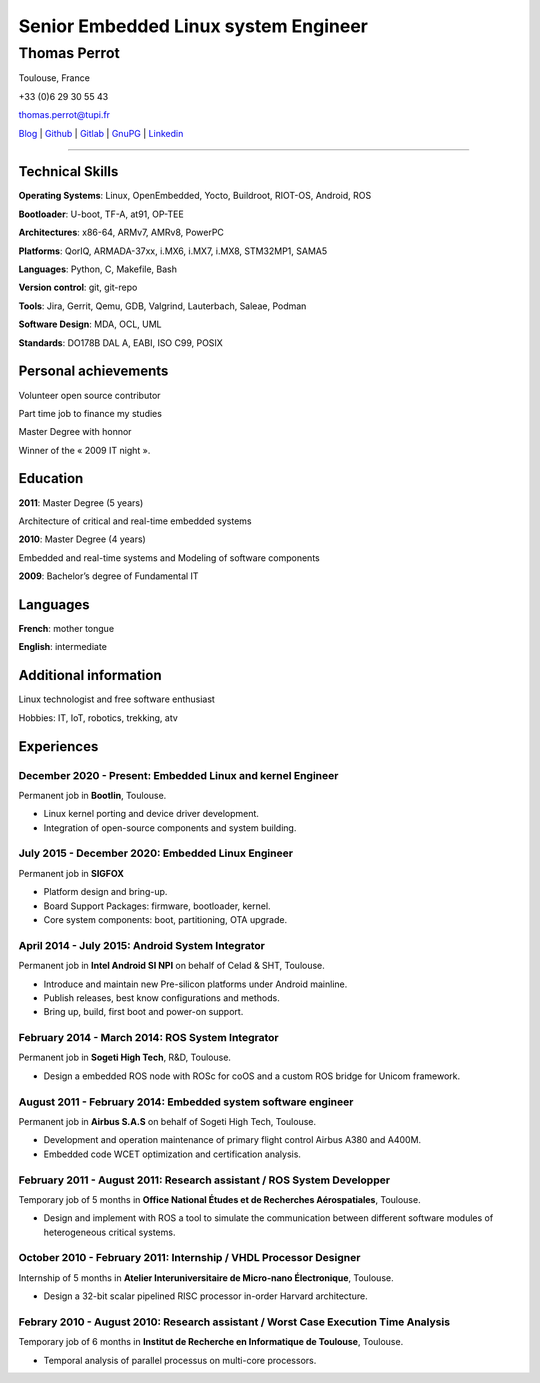 =====================================
Senior Embedded Linux system Engineer
=====================================

-------------
Thomas Perrot
-------------

Toulouse, France

+33 (0)6 29 30 55 43

thomas.perrot@tupi.fr

`Blog`_ | `Github`_ | `Gitlab`_ | `GnuPG`_ | `Linkedin`_

----

Technical Skills
----------------

**Operating Systems**: Linux, OpenEmbedded, Yocto, Buildroot, RIOT-OS, Android, ROS

**Bootloader**: U-boot, TF-A, at91, OP-TEE

**Architectures**: x86-64, ARMv7, AMRv8, PowerPC

**Platforms**: QorIQ, ARMADA-37xx, i.MX6, i.MX7, i.MX8, STM32MP1, SAMA5

**Languages**: Python, C, Makefile, Bash

**Version control**: git, git-repo

**Tools**: Jira, Gerrit, Qemu, GDB, Valgrind, Lauterbach, Saleae, Podman

**Software Design**: MDA, OCL, UML

**Standards**: DO178B DAL A, EABI, ISO C99, POSIX

Personal achievements
---------------------

Volunteer open source contributor

Part time job to finance my studies

Master Degree with honnor

Winner of the « 2009 IT night ».

Education
---------

**2011**: Master Degree (5 years)

Architecture of critical and real-time embedded systems

**2010**: Master Degree (4 years)

Embedded and real-time systems and Modeling of software components

**2009**: Bachelor’s degree of Fundamental IT

Languages
---------

**French**: mother tongue

**English**: intermediate

Additional information
----------------------

Linux technologist and free software enthusiast

Hobbies: IT, IoT, robotics, trekking, atv

.. raw:: pdf

   FrameBreak

Experiences
-----------

December 2020 - Present: Embedded Linux and kernel Engineer
...........................................................
Permanent job in **Bootlin**, Toulouse.

- Linux kernel porting and device driver development.
- Integration of open-source components and system building.

July 2015 - December 2020: Embedded Linux Engineer
..................................................
Permanent job in **SIGFOX**

- Platform design and bring-up.
- Board Support Packages: firmware, bootloader, kernel.
- Core system components: boot, partitioning, OTA upgrade.

April 2014 - July 2015: Android System Integrator
.................................................
Permanent job in **Intel Android SI NPI** on behalf of Celad & SHT, Toulouse.

- Introduce and maintain new Pre-silicon platforms under Android mainline.
- Publish releases, best know configurations and methods.
- Bring up, build, first boot and power-on support.

February 2014 - March 2014: ROS System Integrator
.................................................
Permanent job in **Sogeti High Tech**, R&D, Toulouse.

- Design a embedded ROS node with ROSc for coOS and a custom ROS bridge for
  Unicom framework.

August 2011 - February 2014: Embedded system software engineer
..............................................................
Permanent job in **Airbus S.A.S** on behalf of Sogeti High Tech, Toulouse.

- Development and operation maintenance of primary flight control Airbus A380
  and A400M.
- Embedded code WCET optimization and certification analysis.

February 2011 - August 2011: Research assistant / ROS System Developper
.......................................................................
Temporary job of 5 months in **Office National Études et de Recherches
Aérospatiales**, Toulouse.

- Design and implement with ROS a tool to simulate the communication between
  different software modules of heterogeneous critical systems.

October 2010 - February 2011: Internship / VHDL Processor Designer
..................................................................
Internship of 5 months in **Atelier Interuniversitaire de Micro-nano
Électronique**, Toulouse.

- Design a 32-bit scalar pipelined RISC processor in-order Harvard architecture.

Febrary 2010 - August 2010: Research assistant / Worst Case Execution Time Analysis
...................................................................................
Temporary job of 6 months in **Institut de Recherche en Informatique de
Toulouse**, Toulouse.

- Temporal analysis of parallel processus on multi-core processors.

..
   Febrary 2009 - June 2009: Intership
   ...................................
   Internship of 6 months **Artillect FabLab**, Toulouse.

   - Realization of a simulator for physical-based tetrahedral robot with real-time
     3D rendering platform.


.. _Blog: https://tprrt.tupi.fr/archives
.. _email: mailto:thomas.perrot@tupi.fr
.. _Github: https://github.com/tprrt
.. _Gitlab: https://gitlab.com/tprrt
.. _GnuPG: https://keys.openpgp.org/vks/v1/by-fingerprint/088FDE87B7F1F018B520666B53A3D309F9177FB2
.. _Linkedin: https://www.linkedin.com/in/tprrt
